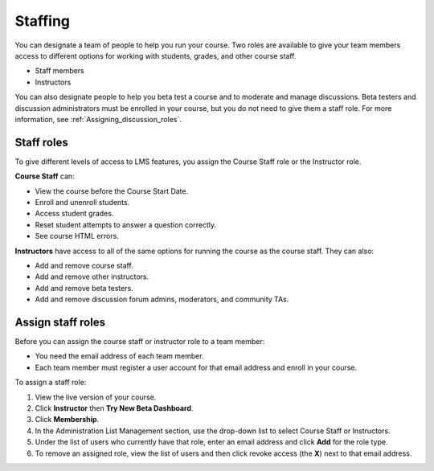 ##########################
Staffing
##########################

You can designate a team of people to help you run your course. Two roles are available to give your team members access to different options for working with students, grades, and other course staff.

* Staff members

* Instructors

.. **Question**: how does this team, set up on the Instructor Dashboard, differ from the "Course Team Members" that you add in Studio (Settings > Course Team)?

You can also designate people to help you beta test a course and to moderate and manage discussions. Beta testers and discussion administrators must be enrolled in your course, but you do not need to give them a staff role. For more information, see :ref:`Assigning_discussion_roles`. 

.. insert ":ref:`Beta_Testing` and " above after "see"

**********************
Staff roles
**********************

To give different levels of access to LMS features, you assign the Course Staff role or the Instructor role.

**Course Staff** can: 

* View the course before the Course Start Date. 

* Enroll and unenroll students.

* Access student grades.

* Reset student attempts to answer a question correctly.

* See course HTML errors.

**Instructors** have access to all of the same options for running the course as the course staff. They can also:

* Add and remove course staff.

* Add and remove other instructors.

* Add and remove beta testers.

* Add and remove discussion forum admins, moderators, and community TAs.

**********************
Assign staff roles 
**********************

Before you can assign the course staff or instructor role to a team member:

* You need the email address of each team member. 

* Each team member must register a user account for that email address and enroll in your course.

To assign a staff role:

#. View the live version of your course.

#. Click **Instructor** then **Try New Beta Dashboard**.

#. Click **Membership**.

#. In the Administration List Management section, use the drop-down list to select Course Staff or Instructors.

#. Under the list of users who currently have that role, enter an email address and click **Add** for the role type.

#. To remove an assigned role, view the list of users and then click revoke access (the **X**) next to that email address. 


